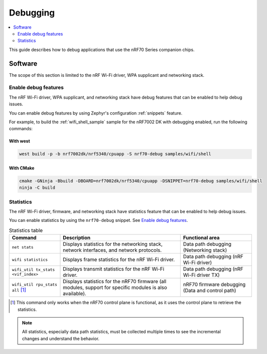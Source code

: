 .. _ug_nrf70_developing_debugging:

Debugging
#########

.. contents::
   :local:
   :depth: 2

This guide describes how to debug applications that use the nRF70 Series companion chips.

Software
********

The scope of this section is limited to the nRF Wi-Fi driver, WPA supplicant and networking stack.

Enable debug features
=====================

The nRF Wi-Fi driver, WPA supplicant, and networking stack have debug features that can be enabled to help debug issues.

You can enable debug features by using Zephyr's configuration :ref:`snippets` feature.

For example, to build the :ref:`wifi_shell_sample` sample for the nRF7002 DK with debugging enabled, run the following commands:

With west
---------

.. code-block:: console

    west build -p -b nrf7002dk/nrf5340/cpuapp -S nrf70-debug samples/wifi/shell

With CMake
----------

.. code-block:: console

    cmake -GNinja -Bbuild -DBOARD=nrf7002dk/nrf5340/cpuapp -DSNIPPET=nrf70-debug samples/wifi/shell
    ninja -C build

Statistics
==========

The nRF Wi-Fi driver, firmware, and networking stack have statistics feature that can be enabled to help debug issues.

You can enable statistics by using the ``nrf70-debug`` snippet.
See `Enable debug features`_.

.. list-table:: Statistics table
    :header-rows: 1

    * - Command
      - Description
      - Functional area
    * - ``net stats``
      - Displays statistics for the networking stack, network interfaces, and network protocols.
      - Data path debugging (Networking stack)
    * - ``wifi statistics``
      - Displays frame statistics for the nRF Wi-Fi driver.
      - Data path debugging (nRF Wi-Fi driver)
    * - ``wifi_util tx_stats <vif_index>``
      - Displays transmit statistics for the nRF Wi-Fi driver.
      - Data path debugging (nRF Wi-Fi driver TX)
    * - ``wifi_util rpu_stats all`` [1]_
      - Displays statistics for the nRF70 firmware (all modules, support for specific modules is also available).
      - nRF70 firmware debugging (Data and control path)
.. [1] This command only works when the nRF70 control plane is functional, as it uses the control plane to retrieve the statistics.

.. note::
   All statistics, especially data path statistics, must be collected multiple times to see the incremental changes and understand the behavior.
